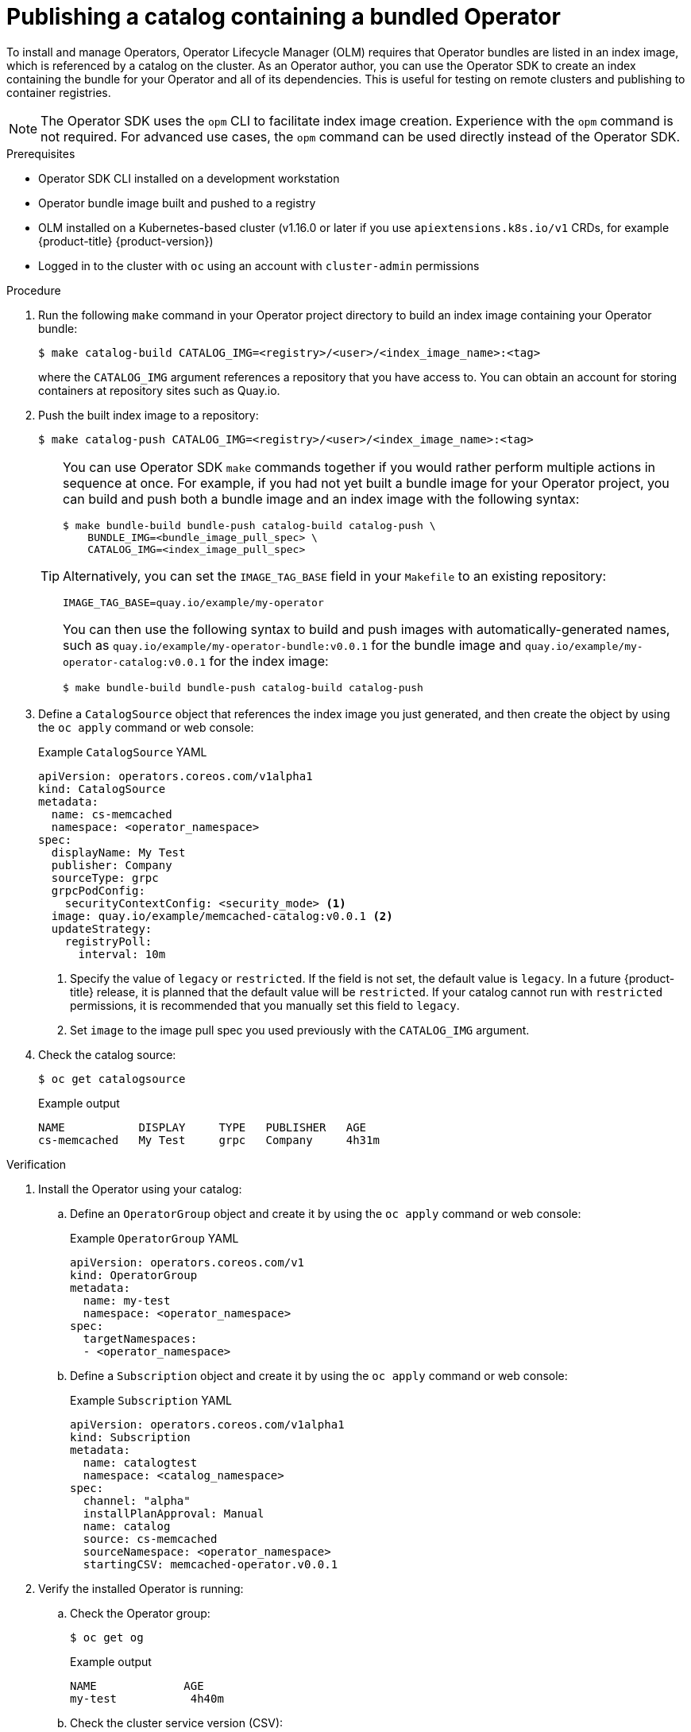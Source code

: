 // Module included in the following assemblies:
//
// * operators/operator_sdk/osdk-working-bundle-images.adoc

:_mod-docs-content-type: PROCEDURE
[id="osdk-publish-catalog_{context}"]
= Publishing a catalog containing a bundled Operator

To install and manage Operators, Operator Lifecycle Manager (OLM) requires that Operator bundles are listed in an index image, which is referenced by a catalog on the cluster. As an Operator author, you can use the Operator SDK to create an index containing the bundle for your Operator and all of its dependencies. This is useful for testing on remote clusters and publishing to container registries.

[NOTE]
====
The Operator SDK uses the `opm` CLI to facilitate index image creation. Experience with the `opm` command is not required. For advanced use cases, the `opm` command can be used directly instead of the Operator SDK.
====

.Prerequisites

- Operator SDK CLI installed on a development workstation
- Operator bundle image built and pushed to a registry
- OLM installed on a Kubernetes-based cluster (v1.16.0 or later if you use `apiextensions.k8s.io/v1` CRDs, for example {product-title} {product-version})
- Logged in to the cluster with `oc` using an account with `cluster-admin` permissions

.Procedure

. Run the following `make` command in your Operator project directory to build an index image containing your Operator bundle:
+
[source,terminal]
----
$ make catalog-build CATALOG_IMG=<registry>/<user>/<index_image_name>:<tag>
----
+
where the `CATALOG_IMG` argument references a repository that you have access to. You can obtain an account for storing containers at repository sites such as Quay.io.

. Push the built index image to a repository:
+
[source,terminal]
----
$ make catalog-push CATALOG_IMG=<registry>/<user>/<index_image_name>:<tag>
----
+
[TIP]
====
You can use Operator SDK `make` commands together if you would rather perform multiple actions in sequence at once. For example, if you had not yet built a bundle image for your Operator project, you can build and push both a bundle image and an index image with the following syntax:

[source,terminal]
----
$ make bundle-build bundle-push catalog-build catalog-push \
    BUNDLE_IMG=<bundle_image_pull_spec> \
    CATALOG_IMG=<index_image_pull_spec>
----

Alternatively, you can set the `IMAGE_TAG_BASE` field in your `Makefile`  to an existing repository:

[source,terminal]
----
IMAGE_TAG_BASE=quay.io/example/my-operator
----

You can then use the following syntax to build and push images with automatically-generated names, such as `quay.io/example/my-operator-bundle:v0.0.1` for the bundle image and `quay.io/example/my-operator-catalog:v0.0.1` for the index image:

[source,terminal]
----
$ make bundle-build bundle-push catalog-build catalog-push
----
====

. Define a `CatalogSource` object that references the index image you just generated, and then create the object by using the `oc apply` command or web console:
+
.Example `CatalogSource` YAML
[source,yaml]
----
apiVersion: operators.coreos.com/v1alpha1
kind: CatalogSource
metadata:
  name: cs-memcached
  namespace: <operator_namespace>
spec:
  displayName: My Test
  publisher: Company
  sourceType: grpc
  grpcPodConfig:
    securityContextConfig: <security_mode> <1>
  image: quay.io/example/memcached-catalog:v0.0.1 <2>
  updateStrategy:
    registryPoll:
      interval: 10m
----
<1> Specify the value of `legacy` or `restricted`. If the field is not set, the default value is `legacy`. In a future {product-title} release, it is planned that the default value will be `restricted`. If your catalog cannot run with `restricted` permissions, it is recommended that you manually set this field to `legacy`.
<2> Set `image` to the image pull spec you used previously with the `CATALOG_IMG` argument.

. Check the catalog source:
+
[source,terminal]
----
$ oc get catalogsource
----
+
.Example output
[source,terminal]
----
NAME           DISPLAY     TYPE   PUBLISHER   AGE
cs-memcached   My Test     grpc   Company     4h31m
----

.Verification

. Install the Operator using your catalog:

.. Define an `OperatorGroup` object and create it by using the `oc apply` command or web console:
+
.Example `OperatorGroup` YAML
[source,yaml]
----
apiVersion: operators.coreos.com/v1
kind: OperatorGroup
metadata:
  name: my-test
  namespace: <operator_namespace>
spec:
  targetNamespaces:
  - <operator_namespace>
----

.. Define a `Subscription` object and create it by using the `oc apply` command or web console:
+
.Example `Subscription` YAML
[source,yaml]
----
﻿apiVersion: operators.coreos.com/v1alpha1
kind: Subscription
metadata:
  name: catalogtest
  namespace: <catalog_namespace>
spec:
  channel: "alpha"
  installPlanApproval: Manual
  name: catalog
  source: cs-memcached
  sourceNamespace: <operator_namespace>
  startingCSV: memcached-operator.v0.0.1
----

. Verify the installed Operator is running:

.. Check the Operator group:
+
[source,terminal]
----
$ oc get og
----
+
.Example output
[source,terminal]
----
NAME             AGE
my-test           4h40m
----

.. Check the cluster service version (CSV):
+
[source,terminal]
----
$ oc get csv
----
+
.Example output
[source,terminal]
----
NAME                        DISPLAY   VERSION   REPLACES   PHASE
memcached-operator.v0.0.1   Test      0.0.1                Succeeded
----

.. Check the pods for the Operator:
+
[source,terminal]
----
$ oc get pods
----
+
.Example output
[source,terminal]
----
NAME                                                              READY   STATUS      RESTARTS   AGE
9098d908802769fbde8bd45255e69710a9f8420a8f3d814abe88b68f8ervdj6   0/1     Completed   0          4h33m
catalog-controller-manager-7fd5b7b987-69s4n                       2/2     Running     0          4h32m
cs-memcached-7622r                                                1/1     Running     0          4h33m
----
